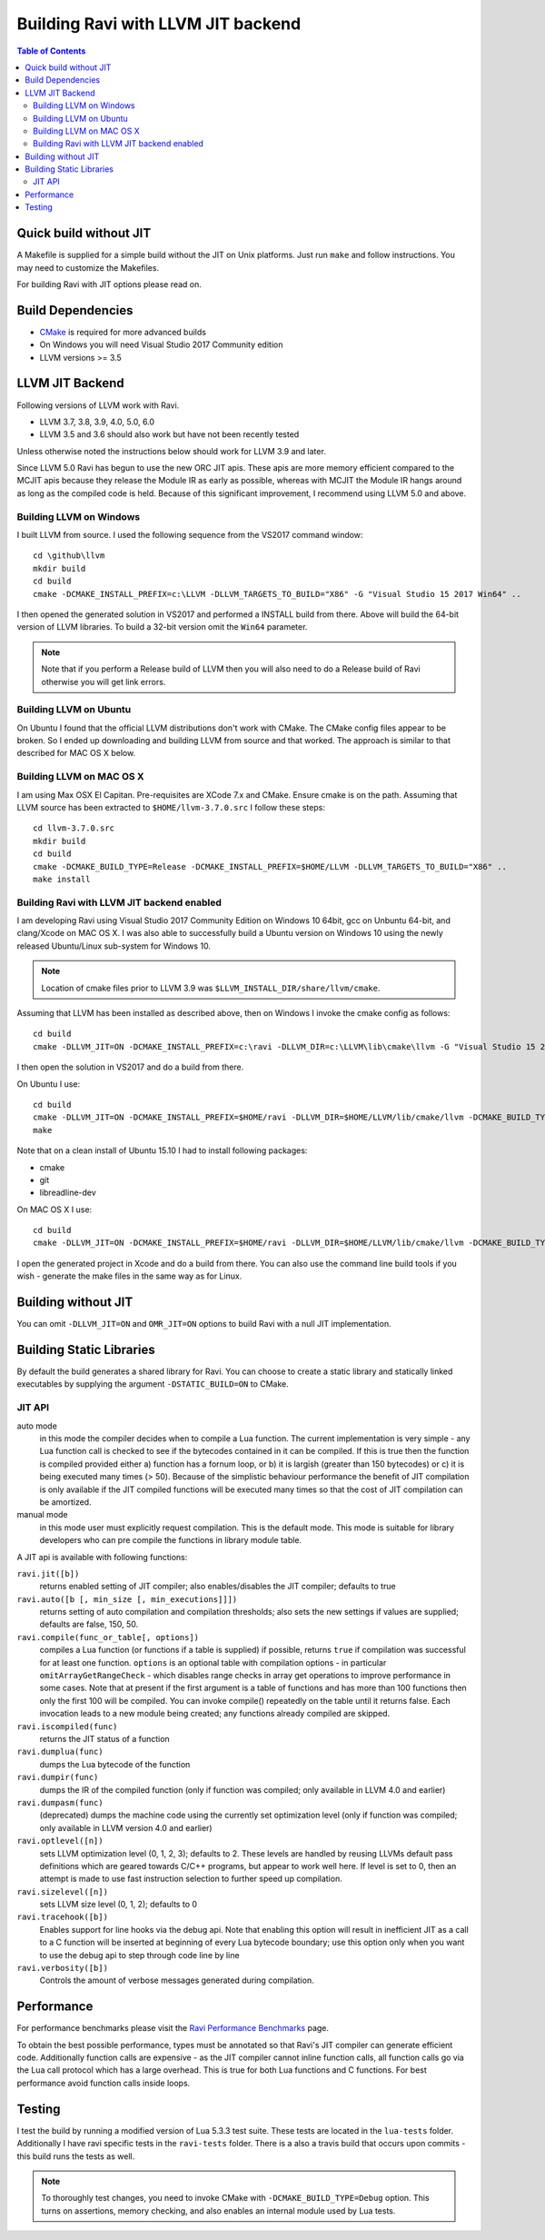 ===================================
Building Ravi with LLVM JIT backend
===================================

.. contents:: Table of Contents
   :depth: 2
   :backlinks: top

Quick build without JIT
=======================
A Makefile is supplied for a simple build without the JIT on Unix platforms. Just run ``make`` and follow instructions. You may need to customize the Makefiles. 

For building Ravi with JIT options please read on.

Build Dependencies
==================

* `CMake <https://cmake.org/>`_ is required for more advanced builds
* On Windows you will need Visual Studio 2017 Community edition
* LLVM versions >= 3.5

LLVM JIT Backend
================
Following versions of LLVM work with Ravi.

* LLVM 3.7, 3.8, 3.9, 4.0, 5.0, 6.0
* LLVM 3.5 and 3.6 should also work but have not been recently tested

Unless otherwise noted the instructions below should work for LLVM 3.9 and later.

Since LLVM 5.0 Ravi has begun to use the new ORC JIT apis. These apis are more memory efficient 
compared to the MCJIT apis because they release the Module IR as early as possible, whereas with 
MCJIT the Module IR hangs around as long as the compiled code is held. Because of this significant
improvement, I recommend using LLVM 5.0 and above.

Building LLVM on Windows
------------------------
I built LLVM from source. I used the following sequence from the VS2017 command window::

  cd \github\llvm
  mkdir build
  cd build
  cmake -DCMAKE_INSTALL_PREFIX=c:\LLVM -DLLVM_TARGETS_TO_BUILD="X86" -G "Visual Studio 15 2017 Win64" ..  

I then opened the generated solution in VS2017 and performed a INSTALL build from there. Above will build the 64-bit version of LLVM libraries. To build a 32-bit version omit the ``Win64`` parameter. 

.. note:: Note that if you perform a Release build of LLVM then you will also need to do a Release build of Ravi otherwise you will get link errors.

Building LLVM on Ubuntu
-----------------------
On Ubuntu I found that the official LLVM distributions don't work with CMake. The CMake config files appear to be broken.
So I ended up downloading and building LLVM from source and that worked. The approach is similar to that described for MAC OS X below.

Building LLVM on MAC OS X
-------------------------
I am using Max OSX El Capitan. Pre-requisites are XCode 7.x and CMake.
Ensure cmake is on the path.
Assuming that LLVM source has been extracted to ``$HOME/llvm-3.7.0.src`` I follow these steps::

  cd llvm-3.7.0.src
  mkdir build
  cd build
  cmake -DCMAKE_BUILD_TYPE=Release -DCMAKE_INSTALL_PREFIX=$HOME/LLVM -DLLVM_TARGETS_TO_BUILD="X86" ..
  make install

Building Ravi with LLVM JIT backend enabled
-------------------------------------------
I am developing Ravi using Visual Studio 2017 Community Edition on Windows 10 64bit, gcc on Unbuntu 64-bit, and clang/Xcode on MAC OS X. I was also able to successfully build a Ubuntu version on Windows 10 using the newly released Ubuntu/Linux sub-system for Windows 10.

.. note:: Location of cmake files prior to LLVM 3.9 was ``$LLVM_INSTALL_DIR/share/llvm/cmake``.

Assuming that LLVM has been installed as described above, then on Windows I invoke the cmake config as follows::

  cd build
  cmake -DLLVM_JIT=ON -DCMAKE_INSTALL_PREFIX=c:\ravi -DLLVM_DIR=c:\LLVM\lib\cmake\llvm -G "Visual Studio 15 2017 Win64" ..

I then open the solution in VS2017 and do a build from there.

On Ubuntu I use::

  cd build
  cmake -DLLVM_JIT=ON -DCMAKE_INSTALL_PREFIX=$HOME/ravi -DLLVM_DIR=$HOME/LLVM/lib/cmake/llvm -DCMAKE_BUILD_TYPE=Release -G "Unix Makefiles" ..
  make

Note that on a clean install of Ubuntu 15.10 I had to install following packages:

* cmake
* git
* libreadline-dev

On MAC OS X I use::

  cd build
  cmake -DLLVM_JIT=ON -DCMAKE_INSTALL_PREFIX=$HOME/ravi -DLLVM_DIR=$HOME/LLVM/lib/cmake/llvm -DCMAKE_BUILD_TYPE=Release -G "Xcode" ..

I open the generated project in Xcode and do a build from there. You can also use the command line build tools if you wish - generate the make files in the same way as for Linux.

Building without JIT
====================
You can omit ``-DLLVM_JIT=ON`` and ``OMR_JIT=ON`` options to build Ravi with a null JIT implementation.

Building Static Libraries
=========================
By default the build generates a shared library for Ravi. You can choose to create a static library and statically linked executables by supplying the argument ``-DSTATIC_BUILD=ON`` to CMake.

JIT API
-------
auto mode
  in this mode the compiler decides when to compile a Lua function. The current implementation is very simple - 
  any Lua function call is checked to see if the bytecodes contained in it can be compiled. If this is true then 
  the function is compiled provided either a) function has a fornum loop, or b) it is largish (greater than 150 bytecodes) 
  or c) it is being executed many times (> 50). Because of the simplistic behaviour performance the benefit of JIT
  compilation is only available if the JIT compiled functions will be executed many times so that the cost of JIT 
  compilation can be amortized.   
manual mode
  in this mode user must explicitly request compilation. This is the default mode. This mode is suitable for library 
  developers who can pre compile the functions in library module table.

A JIT api is available with following functions:

``ravi.jit([b])``
  returns enabled setting of JIT compiler; also enables/disables the JIT compiler; defaults to true
``ravi.auto([b [, min_size [, min_executions]]])``
  returns setting of auto compilation and compilation thresholds; also sets the new settings if values are supplied; defaults are false, 150, 50.
``ravi.compile(func_or_table[, options])``
  compiles a Lua function (or functions if a table is supplied) if possible, returns ``true`` if compilation was 
  successful for at least one function. ``options`` is an optional table with compilation options - in particular 
  ``omitArrayGetRangeCheck`` - which disables range checks in array get operations to improve performance in some cases. 
  Note that at present if the first argument is a table of functions and has more than 100 functions then only the
  first 100 will be compiled. You can invoke compile() repeatedly on the table until it returns false. Each 
  invocation leads to a new module being created; any functions already compiled are skipped.
``ravi.iscompiled(func)``
  returns the JIT status of a function
``ravi.dumplua(func)``
  dumps the Lua bytecode of the function
``ravi.dumpir(func)``
  dumps the IR of the compiled function (only if function was compiled; only available in LLVM 4.0 and earlier)
``ravi.dumpasm(func)``
  (deprecated) dumps the machine code using the currently set optimization level (only if function was compiled; only available in LLVM version 4.0 and earlier)
``ravi.optlevel([n])``
  sets LLVM optimization level (0, 1, 2, 3); defaults to 2. These levels are handled by reusing LLVMs default pass definitions which are geared towards C/C++ programs, but appear to work well here. If level is set to 0, then an attempt is made to use fast instruction selection to further speed up compilation.
``ravi.sizelevel([n])``
  sets LLVM size level (0, 1, 2); defaults to 0
``ravi.tracehook([b])``
  Enables support for line hooks via the debug api. Note that enabling this option will result in inefficient JIT as a call to a C function will be inserted at beginning of every Lua bytecode boundary; use this option only when you want to use the debug api to step through code line by line
``ravi.verbosity([b])``
  Controls the amount of verbose messages generated during compilation.

Performance
===========
For performance benchmarks please visit the `Ravi Performance Benchmarks <http://the-ravi-programming-language.readthedocs.org/en/latest/ravi-benchmarks.html>`_ page.

To obtain the best possible performance, types must be annotated so that Ravi's JIT compiler can generate efficient code. 
Additionally function calls are expensive - as the JIT compiler cannot inline function calls, all function calls go via the Lua call protocol which has a large overhead. This is true for both Lua functions and C functions. For best performance avoid function calls inside loops.

Testing
=======
I test the build by running a modified version of Lua 5.3.3 test suite. These tests are located in the ``lua-tests`` folder. Additionally I have ravi specific tests in the ``ravi-tests`` folder. There is a also a travis build that occurs upon commits - this build runs the tests as well.

.. note:: To thoroughly test changes, you need to invoke CMake with ``-DCMAKE_BUILD_TYPE=Debug`` option. This turns on assertions, memory checking, and also enables an internal module used by Lua tests.

